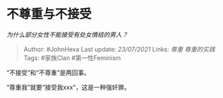 * 不尊重与不接受
  :PROPERTIES:
  :CUSTOM_ID: 不尊重与不接受
  :END:

/为什么部分女性不能接受有处女情结的男人？/

#+BEGIN_QUOTE
  Author: #JohnHexa Last update: /23/07/2021/ Links: [[尊重]]
  [[尊重的实践]] Tags: #家族Clan #第一性Feminism
#+END_QUOTE

“不接受”和“不尊重”是两回事。

“尊重我”就要“接受我xxx”，这是一种强奸罪。
